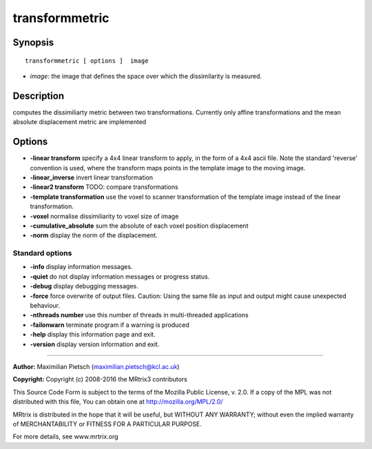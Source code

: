 transformmetric
===========

Synopsis
--------

::

    transformmetric [ options ]  image

-  *image*: the image that defines the space over which the dissimilarity is measured.

Description
-----------

computes the dissimiliarty metric between two transformations. Currently only affine transformations and the mean absolute displacement metric are implemented

Options
-------

-  **-linear transform** specify a 4x4 linear transform to apply, in the form of a 4x4 ascii file. Note the standard 'reverse' convention is used, where the transform maps points in the template image to the moving image.

-  **-linear_inverse** invert linear transformation

-  **-linear2 transform** TODO: compare transformations

-  **-template transformation** use the voxel to scanner transformation of the template image instead of the linear transformation. 

-  **-voxel** normalise dissimiliarity to voxel size of image

-  **-cumulative_absolute** sum the absolute of each voxel position displacement

-  **-norm** display the norm of the displacement.

Standard options
^^^^^^^^^^^^^^^^

-  **-info** display information messages.

-  **-quiet** do not display information messages or progress status.

-  **-debug** display debugging messages.

-  **-force** force overwrite of output files. Caution: Using the same file as input and output might cause unexpected behaviour.

-  **-nthreads number** use this number of threads in multi-threaded applications

-  **-failonwarn** terminate program if a warning is produced

-  **-help** display this information page and exit.

-  **-version** display version information and exit.

--------------



**Author:** Maximilian Pietsch (maximilian.pietsch@kcl.ac.uk)

**Copyright:** Copyright (c) 2008-2016 the MRtrix3 contributors

This Source Code Form is subject to the terms of the Mozilla Public License, v. 2.0. If a copy of the MPL was not distributed with this file, You can obtain one at http://mozilla.org/MPL/2.0/

MRtrix is distributed in the hope that it will be useful, but WITHOUT ANY WARRANTY; without even the implied warranty of MERCHANTABILITY or FITNESS FOR A PARTICULAR PURPOSE.

For more details, see www.mrtrix.org

